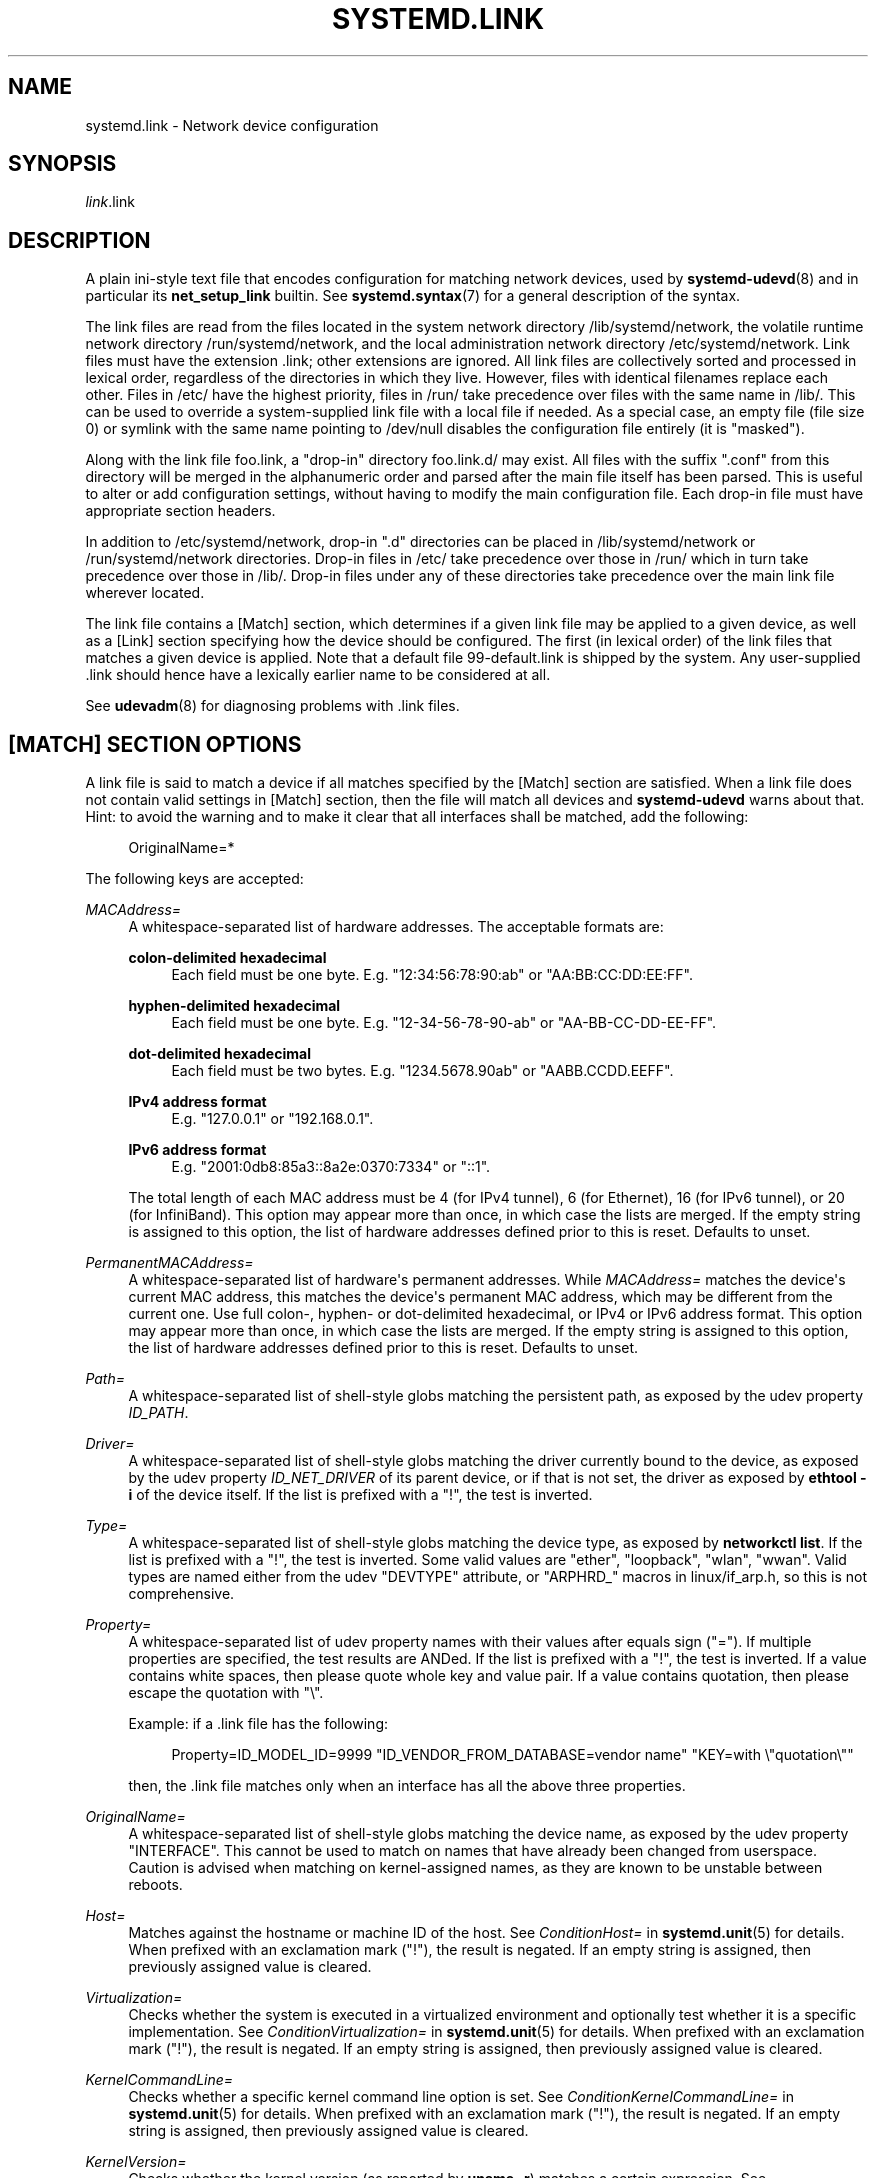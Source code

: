 '\" t
.TH "SYSTEMD\&.LINK" "5" "" "systemd 250" "systemd.link"
.\" -----------------------------------------------------------------
.\" * Define some portability stuff
.\" -----------------------------------------------------------------
.\" ~~~~~~~~~~~~~~~~~~~~~~~~~~~~~~~~~~~~~~~~~~~~~~~~~~~~~~~~~~~~~~~~~
.\" http://bugs.debian.org/507673
.\" http://lists.gnu.org/archive/html/groff/2009-02/msg00013.html
.\" ~~~~~~~~~~~~~~~~~~~~~~~~~~~~~~~~~~~~~~~~~~~~~~~~~~~~~~~~~~~~~~~~~
.ie \n(.g .ds Aq \(aq
.el       .ds Aq '
.\" -----------------------------------------------------------------
.\" * set default formatting
.\" -----------------------------------------------------------------
.\" disable hyphenation
.nh
.\" disable justification (adjust text to left margin only)
.ad l
.\" -----------------------------------------------------------------
.\" * MAIN CONTENT STARTS HERE *
.\" -----------------------------------------------------------------
.SH "NAME"
systemd.link \- Network device configuration
.SH "SYNOPSIS"
.PP
\fIlink\fR\&.link
.SH "DESCRIPTION"
.PP
A plain ini\-style text file that encodes configuration for matching network devices, used by
\fBsystemd-udevd\fR(8)
and in particular its
\fBnet_setup_link\fR
builtin\&. See
\fBsystemd.syntax\fR(7)
for a general description of the syntax\&.
.PP
The link files are read from the files located in the system network directory
/lib/systemd/network, the volatile runtime network directory
/run/systemd/network, and the local administration network directory
/etc/systemd/network\&. Link files must have the extension
\&.link; other extensions are ignored\&. All link files are collectively sorted and processed in lexical order, regardless of the directories in which they live\&. However, files with identical filenames replace each other\&. Files in
/etc/
have the highest priority, files in
/run/
take precedence over files with the same name in
/lib/\&. This can be used to override a system\-supplied link file with a local file if needed\&. As a special case, an empty file (file size 0) or symlink with the same name pointing to
/dev/null
disables the configuration file entirely (it is "masked")\&.
.PP
Along with the link file
foo\&.link, a "drop\-in" directory
foo\&.link\&.d/
may exist\&. All files with the suffix
"\&.conf"
from this directory will be merged in the alphanumeric order and parsed after the main file itself has been parsed\&. This is useful to alter or add configuration settings, without having to modify the main configuration file\&. Each drop\-in file must have appropriate section headers\&.
.PP
In addition to
/etc/systemd/network, drop\-in
"\&.d"
directories can be placed in
/lib/systemd/network
or
/run/systemd/network
directories\&. Drop\-in files in
/etc/
take precedence over those in
/run/
which in turn take precedence over those in
/lib/\&. Drop\-in files under any of these directories take precedence over the main link file wherever located\&.
.PP
The link file contains a [Match] section, which determines if a given link file may be applied to a given device, as well as a [Link] section specifying how the device should be configured\&. The first (in lexical order) of the link files that matches a given device is applied\&. Note that a default file
99\-default\&.link
is shipped by the system\&. Any user\-supplied
\&.link
should hence have a lexically earlier name to be considered at all\&.
.PP
See
\fBudevadm\fR(8)
for diagnosing problems with
\&.link
files\&.
.SH "[MATCH] SECTION OPTIONS"
.PP
A link file is said to match a device if all matches specified by the [Match] section are satisfied\&. When a link file does not contain valid settings in [Match] section, then the file will match all devices and
\fBsystemd\-udevd\fR
warns about that\&. Hint: to avoid the warning and to make it clear that all interfaces shall be matched, add the following:
.sp
.if n \{\
.RS 4
.\}
.nf
OriginalName=*
.fi
.if n \{\
.RE
.\}
.sp
The following keys are accepted:
.PP
\fIMACAddress=\fR
.RS 4
A whitespace\-separated list of hardware addresses\&. The acceptable formats are:
.PP
\fBcolon\-delimited hexadecimal\fR
.RS 4
Each field must be one byte\&. E\&.g\&.
"12:34:56:78:90:ab"
or
"AA:BB:CC:DD:EE:FF"\&.
.RE
.PP
\fBhyphen\-delimited hexadecimal\fR
.RS 4
Each field must be one byte\&. E\&.g\&.
"12\-34\-56\-78\-90\-ab"
or
"AA\-BB\-CC\-DD\-EE\-FF"\&.
.RE
.PP
\fBdot\-delimited hexadecimal\fR
.RS 4
Each field must be two bytes\&. E\&.g\&.
"1234\&.5678\&.90ab"
or
"AABB\&.CCDD\&.EEFF"\&.
.RE
.PP
\fBIPv4 address format\fR
.RS 4
E\&.g\&.
"127\&.0\&.0\&.1"
or
"192\&.168\&.0\&.1"\&.
.RE
.PP
\fBIPv6 address format\fR
.RS 4
E\&.g\&.
"2001:0db8:85a3::8a2e:0370:7334"
or
"::1"\&.
.RE
.sp
The total length of each MAC address must be 4 (for IPv4 tunnel), 6 (for Ethernet), 16 (for IPv6 tunnel), or 20 (for InfiniBand)\&. This option may appear more than once, in which case the lists are merged\&. If the empty string is assigned to this option, the list of hardware addresses defined prior to this is reset\&. Defaults to unset\&.
.RE
.PP
\fIPermanentMACAddress=\fR
.RS 4
A whitespace\-separated list of hardware\*(Aqs permanent addresses\&. While
\fIMACAddress=\fR
matches the device\*(Aqs current MAC address, this matches the device\*(Aqs permanent MAC address, which may be different from the current one\&. Use full colon\-, hyphen\- or dot\-delimited hexadecimal, or IPv4 or IPv6 address format\&. This option may appear more than once, in which case the lists are merged\&. If the empty string is assigned to this option, the list of hardware addresses defined prior to this is reset\&. Defaults to unset\&.
.RE
.PP
\fIPath=\fR
.RS 4
A whitespace\-separated list of shell\-style globs matching the persistent path, as exposed by the udev property
\fIID_PATH\fR\&.
.RE
.PP
\fIDriver=\fR
.RS 4
A whitespace\-separated list of shell\-style globs matching the driver currently bound to the device, as exposed by the udev property
\fIID_NET_DRIVER\fR
of its parent device, or if that is not set, the driver as exposed by
\fBethtool \-i\fR
of the device itself\&. If the list is prefixed with a "!", the test is inverted\&.
.RE
.PP
\fIType=\fR
.RS 4
A whitespace\-separated list of shell\-style globs matching the device type, as exposed by
\fBnetworkctl list\fR\&. If the list is prefixed with a "!", the test is inverted\&. Some valid values are
"ether",
"loopback",
"wlan",
"wwan"\&. Valid types are named either from the udev
"DEVTYPE"
attribute, or
"ARPHRD_"
macros in
linux/if_arp\&.h, so this is not comprehensive\&.
.RE
.PP
\fIProperty=\fR
.RS 4
A whitespace\-separated list of udev property names with their values after equals sign ("=")\&. If multiple properties are specified, the test results are ANDed\&. If the list is prefixed with a "!", the test is inverted\&. If a value contains white spaces, then please quote whole key and value pair\&. If a value contains quotation, then please escape the quotation with
"\e"\&.
.sp
Example: if a \&.link file has the following:
.sp
.if n \{\
.RS 4
.\}
.nf
Property=ID_MODEL_ID=9999 "ID_VENDOR_FROM_DATABASE=vendor name" "KEY=with \e"quotation\e""
.fi
.if n \{\
.RE
.\}
.sp
then, the \&.link file matches only when an interface has all the above three properties\&.
.RE
.PP
\fIOriginalName=\fR
.RS 4
A whitespace\-separated list of shell\-style globs matching the device name, as exposed by the udev property "INTERFACE"\&. This cannot be used to match on names that have already been changed from userspace\&. Caution is advised when matching on kernel\-assigned names, as they are known to be unstable between reboots\&.
.RE
.PP
\fIHost=\fR
.RS 4
Matches against the hostname or machine ID of the host\&. See
\fIConditionHost=\fR
in
\fBsystemd.unit\fR(5)
for details\&. When prefixed with an exclamation mark ("!"), the result is negated\&. If an empty string is assigned, then previously assigned value is cleared\&.
.RE
.PP
\fIVirtualization=\fR
.RS 4
Checks whether the system is executed in a virtualized environment and optionally test whether it is a specific implementation\&. See
\fIConditionVirtualization=\fR
in
\fBsystemd.unit\fR(5)
for details\&. When prefixed with an exclamation mark ("!"), the result is negated\&. If an empty string is assigned, then previously assigned value is cleared\&.
.RE
.PP
\fIKernelCommandLine=\fR
.RS 4
Checks whether a specific kernel command line option is set\&. See
\fIConditionKernelCommandLine=\fR
in
\fBsystemd.unit\fR(5)
for details\&. When prefixed with an exclamation mark ("!"), the result is negated\&. If an empty string is assigned, then previously assigned value is cleared\&.
.RE
.PP
\fIKernelVersion=\fR
.RS 4
Checks whether the kernel version (as reported by
\fBuname \-r\fR) matches a certain expression\&. See
\fIConditionKernelVersion=\fR
in
\fBsystemd.unit\fR(5)
for details\&. When prefixed with an exclamation mark ("!"), the result is negated\&. If an empty string is assigned, then previously assigned value is cleared\&.
.RE
.PP
\fIArchitecture=\fR
.RS 4
Checks whether the system is running on a specific architecture\&. See
\fIConditionArchitecture=\fR
in
\fBsystemd.unit\fR(5)
for details\&. When prefixed with an exclamation mark ("!"), the result is negated\&. If an empty string is assigned, then previously assigned value is cleared\&.
.RE
.PP
\fIFirmware=\fR
.RS 4
Checks whether the system is running on a machine with the specified firmware\&. See
\fIConditionFirmware=\fR
in
\fBsystemd.unit\fR(5)
for details\&. When prefixed with an exclamation mark ("!"), the result is negated\&. If an empty string is assigned, then previously assigned value is cleared\&.
.RE
.SH "[LINK] SECTION OPTIONS"
.PP
The [Link] section accepts the following keys:
.PP
\fIDescription=\fR
.RS 4
A description of the device\&.
.RE
.PP
\fIAlias=\fR
.RS 4
The
\fIifalias\fR
interface property is set to this value\&.
.RE
.PP
\fIMACAddressPolicy=\fR
.RS 4
The policy by which the MAC address should be set\&. The available policies are:
.PP
\fBpersistent\fR
.RS 4
If the hardware has a persistent MAC address, as most hardware should, and if it is used by the kernel, nothing is done\&. Otherwise, a new MAC address is generated which is guaranteed to be the same on every boot for the given machine and the given device, but which is otherwise random\&. This feature depends on ID_NET_NAME_* properties to exist for the link\&. On hardware where these properties are not set, the generation of a persistent MAC address will fail\&.
.RE
.PP
\fBrandom\fR
.RS 4
If the kernel is using a random MAC address, nothing is done\&. Otherwise, a new address is randomly generated each time the device appears, typically at boot\&. Either way, the random address will have the
"unicast"
and
"locally administered"
bits set\&.
.RE
.PP
\fBnone\fR
.RS 4
Keeps the MAC address assigned by the kernel\&. Or use the MAC address specified in
\fIMACAddress=\fR\&.
.RE
.sp
An empty string assignment is equivalent to setting
"none"\&.
.RE
.PP
\fIMACAddress=\fR
.RS 4
The interface MAC address to use\&. For this setting to take effect,
\fIMACAddressPolicy=\fR
must either be unset, empty, or
"none"\&.
.RE
.PP
\fINamePolicy=\fR
.RS 4
An ordered, space\-separated list of policies by which the interface name should be set\&.
\fINamePolicy=\fR
may be disabled by specifying
\fBnet\&.ifnames=0\fR
on the kernel command line\&. Each of the policies may fail, and the first successful one is used\&. The name is not set directly, but is exported to udev as the property
\fBID_NET_NAME\fR, which is, by default, used by a
\fBudev\fR(7), rule to set
\fINAME\fR\&. The available policies are:
.PP
\fBkernel\fR
.RS 4
If the kernel claims that the name it has set for a device is predictable, then no renaming is performed\&.
.RE
.PP
\fBdatabase\fR
.RS 4
The name is set based on entries in the udev\*(Aqs Hardware Database with the key
\fIID_NET_NAME_FROM_DATABASE\fR\&.
.RE
.PP
\fBonboard\fR
.RS 4
The name is set based on information given by the firmware for on\-board devices, as exported by the udev property
\fIID_NET_NAME_ONBOARD\fR\&. See
\fBsystemd.net-naming-scheme\fR(7)\&.
.RE
.PP
\fBslot\fR
.RS 4
The name is set based on information given by the firmware for hot\-plug devices, as exported by the udev property
\fIID_NET_NAME_SLOT\fR\&. See
\fBsystemd.net-naming-scheme\fR(7)\&.
.RE
.PP
\fBpath\fR
.RS 4
The name is set based on the device\*(Aqs physical location, as exported by the udev property
\fIID_NET_NAME_PATH\fR\&. See
\fBsystemd.net-naming-scheme\fR(7)\&.
.RE
.PP
\fBmac\fR
.RS 4
The name is set based on the device\*(Aqs persistent MAC address, as exported by the udev property
\fIID_NET_NAME_MAC\fR\&. See
\fBsystemd.net-naming-scheme\fR(7)\&.
.RE
.PP
\fBkeep\fR
.RS 4
If the device already had a name given by userspace (as part of creation of the device or a rename), keep it\&.
.RE
.RE
.PP
\fIName=\fR
.RS 4
The interface name to use\&. This option has lower precedence than
\fINamePolicy=\fR, so for this setting to take effect,
\fINamePolicy=\fR
must either be unset, empty, disabled, or all policies configured there must fail\&. Also see the example below with
"Name=dmz0"\&.
.sp
Note that specifying a name that the kernel might use for another interface (for example
"eth0") is dangerous because the name assignment done by udev will race with the assignment done by the kernel, and only one interface may use the name\&. Depending on the order of operations, either udev or the kernel will win, making the naming unpredictable\&. It is best to use some different prefix, for example
"internal0"/"external0"
or
"lan0"/"lan1"/"lan3"\&.
.RE
.PP
\fIAlternativeNamesPolicy=\fR
.RS 4
A space\-separated list of policies by which the interface\*(Aqs alternative names should be set\&. Each of the policies may fail, and all successful policies are used\&. The available policies are
"database",
"onboard",
"slot",
"path", and
"mac"\&. If the kernel does not support the alternative names, then this setting will be ignored\&.
.RE
.PP
\fIAlternativeName=\fR
.RS 4
The alternative interface name to use\&. This option can be specified multiple times\&. If the empty string is assigned to this option, the list is reset, and all prior assignments have no effect\&. If the kernel does not support the alternative names, then this setting will be ignored\&.
.RE
.PP
\fITransmitQueues=\fR
.RS 4
Specifies the device\*(Aqs number of transmit queues\&. An integer in the range 1\&...4096\&. When unset, the kernel\*(Aqs default will be used\&.
.RE
.PP
\fIReceiveQueues=\fR
.RS 4
Specifies the device\*(Aqs number of receive queues\&. An integer in the range 1\&...4096\&. When unset, the kernel\*(Aqs default will be used\&.
.RE
.PP
\fITransmitQueueLength=\fR
.RS 4
Specifies the transmit queue length of the device in number of packets\&. An unsigned integer in the range 0\&...4294967294\&. When unset, the kernel\*(Aqs default will be used\&.
.RE
.PP
\fIMTUBytes=\fR
.RS 4
The maximum transmission unit in bytes to set for the device\&. The usual suffixes K, M, G are supported and are understood to the base of 1024\&.
.RE
.PP
\fIBitsPerSecond=\fR
.RS 4
The speed to set for the device, the value is rounded down to the nearest Mbps\&. The usual suffixes K, M, G are supported and are understood to the base of 1000\&.
.RE
.PP
\fIDuplex=\fR
.RS 4
The duplex mode to set for the device\&. The accepted values are
\fBhalf\fR
and
\fBfull\fR\&.
.RE
.PP
\fIAutoNegotiation=\fR
.RS 4
Takes a boolean\&. If set to yes, automatic negotiation of transmission parameters is enabled\&. Autonegotiation is a procedure by which two connected ethernet devices choose common transmission parameters, such as speed, duplex mode, and flow control\&. When unset, the kernel\*(Aqs default will be used\&.
.sp
Note that if autonegotiation is enabled, speed and duplex settings are read\-only\&. If autonegotiation is disabled, speed and duplex settings are writable if the driver supports multiple link modes\&.
.RE
.PP
\fIWakeOnLan=\fR
.RS 4
The Wake\-on\-LAN policy to set for the device\&. Takes the special value
"off"
which disables Wake\-on\-LAN, or space separated list of the following words:
.PP
\fBphy\fR
.RS 4
Wake on PHY activity\&.
.RE
.PP
\fBunicast\fR
.RS 4
Wake on unicast messages\&.
.RE
.PP
\fBmulticast\fR
.RS 4
Wake on multicast messages\&.
.RE
.PP
\fBbroadcast\fR
.RS 4
Wake on broadcast messages\&.
.RE
.PP
\fBarp\fR
.RS 4
Wake on ARP\&.
.RE
.PP
\fBmagic\fR
.RS 4
Wake on receipt of a magic packet\&.
.RE
.PP
\fBsecureon\fR
.RS 4
Enable SecureOn password for MagicPacket\&. Implied when
\fIWakeOnLanPassword=\fR
is specified\&. If specified without
\fIWakeOnLanPassword=\fR
option, then the password is read from the credential
"\fILINK\fR\&.link\&.wol\&.password"
(e\&.g\&.,
"60\-foo\&.link\&.wol\&.password"), and if the credential not found, then read from
"wol\&.password"\&. See
\fILoadCredential=\fR/\fISetCredential=\fR
in
\fBsystemd.exec\fR(1)
for details\&. The password in the credential, must be 6 bytes in hex format with each byte separated by a colon (":") like an Ethernet MAC address, e\&.g\&.,
"aa:bb:cc:dd:ee:ff"\&.
.RE
.sp
Defaults to unset, and the device\*(Aqs default will be used\&. This setting can be specified multiple times\&. If an empty string is assigned, then the all previous assignments are cleared\&.
.RE
.PP
\fIWakeOnLanPassword=\fR
.RS 4
Specifies the SecureOn password for MagicPacket\&. Takes an absolute path to a regular file or an
\fBAF_UNIX\fR
stream socket, or the plain password\&. When a path to a regular file is specified, the password is read from it\&. When an
\fBAF_UNIX\fR
stream socket is specified, a connection is made to it and the password is read from it\&. The password must be 6 bytes in hex format with each byte separated by a colon (":") like an Ethernet MAC address, e\&.g\&.,
"aa:bb:cc:dd:ee:ff"\&. This implies
\fIWakeOnLan=secureon\fR\&. Defaults to unset, and the current value will not be changed\&.
.RE
.PP
\fIPort=\fR
.RS 4
The port option is used to select the device port\&. The supported values are:
.PP
\fBtp\fR
.RS 4
An Ethernet interface using Twisted\-Pair cable as the medium\&.
.RE
.PP
\fBaui\fR
.RS 4
Attachment Unit Interface (AUI)\&. Normally used with hubs\&.
.RE
.PP
\fBbnc\fR
.RS 4
An Ethernet interface using BNC connectors and co\-axial cable\&.
.RE
.PP
\fBmii\fR
.RS 4
An Ethernet interface using a Media Independent Interface (MII)\&.
.RE
.PP
\fBfibre\fR
.RS 4
An Ethernet interface using Optical Fibre as the medium\&.
.RE
.RE
.PP
\fIAdvertise=\fR
.RS 4
This sets what speeds and duplex modes of operation are advertised for auto\-negotiation\&. This implies
"AutoNegotiation=yes"\&. The supported values are:
.sp
.it 1 an-trap
.nr an-no-space-flag 1
.nr an-break-flag 1
.br
.B Table\ \&1.\ \&Supported advertise values
.TS
allbox tab(:);
lB lB lB.
T{
Advertise
T}:T{
Speed (Mbps)
T}:T{
Duplex Mode
T}
.T&
l l l
l l l
l l l
l l l
l l l
l l l
l l l
l l l
l l l
l l l
l l l
l l l
l l l
l l l.
T{
\fB10baset\-half\fR
T}:T{
10
T}:T{
half
T}
T{
\fB10baset\-full\fR
T}:T{
10
T}:T{
full
T}
T{
\fB100baset\-half\fR
T}:T{
100
T}:T{
half
T}
T{
\fB100baset\-full\fR
T}:T{
100
T}:T{
full
T}
T{
\fB1000baset\-half\fR
T}:T{
1000
T}:T{
half
T}
T{
\fB1000baset\-full\fR
T}:T{
1000
T}:T{
full
T}
T{
\fB10000baset\-full\fR
T}:T{
10000
T}:T{
full
T}
T{
\fB2500basex\-full\fR
T}:T{
2500
T}:T{
full
T}
T{
\fB1000basekx\-full\fR
T}:T{
1000
T}:T{
full
T}
T{
\fB10000basekx4\-full\fR
T}:T{
10000
T}:T{
full
T}
T{
\fB10000basekr\-full\fR
T}:T{
10000
T}:T{
full
T}
T{
\fB10000baser\-fec\fR
T}:T{
10000
T}:T{
full
T}
T{
\fB20000basemld2\-full\fR
T}:T{
20000
T}:T{
full
T}
T{
\fB20000basekr2\-full\fR
T}:T{
20000
T}:T{
full
T}
.TE
.sp 1
By default this is unset, i\&.e\&. all possible modes will be advertised\&. This option may be specified more than once, in which case all specified speeds and modes are advertised\&. If the empty string is assigned to this option, the list is reset, and all prior assignments have no effect\&.
.RE
.PP
\fIReceiveChecksumOffload=\fR
.RS 4
Takes a boolean\&. If set to true, hardware offload for checksumming of ingress network packets is enabled\&. When unset, the kernel\*(Aqs default will be used\&.
.RE
.PP
\fITransmitChecksumOffload=\fR
.RS 4
Takes a boolean\&. If set to true, hardware offload for checksumming of egress network packets is enabled\&. When unset, the kernel\*(Aqs default will be used\&.
.RE
.PP
\fITCPSegmentationOffload=\fR
.RS 4
Takes a boolean\&. If set to true, TCP Segmentation Offload (TSO) is enabled\&. When unset, the kernel\*(Aqs default will be used\&.
.RE
.PP
\fITCP6SegmentationOffload=\fR
.RS 4
Takes a boolean\&. If set to true, TCP6 Segmentation Offload (tx\-tcp6\-segmentation) is enabled\&. When unset, the kernel\*(Aqs default will be used\&.
.RE
.PP
\fIGenericSegmentationOffload=\fR
.RS 4
Takes a boolean\&. If set to true, Generic Segmentation Offload (GSO) is enabled\&. When unset, the kernel\*(Aqs default will be used\&.
.RE
.PP
\fIGenericReceiveOffload=\fR
.RS 4
Takes a boolean\&. If set to true, Generic Receive Offload (GRO) is enabled\&. When unset, the kernel\*(Aqs default will be used\&.
.RE
.PP
\fIGenericReceiveOffloadHardware=\fR
.RS 4
Takes a boolean\&. If set to true, hardware accelerated Generic Receive Offload (GRO) is enabled\&. When unset, the kernel\*(Aqs default will be used\&.
.RE
.PP
\fILargeReceiveOffload=\fR
.RS 4
Takes a boolean\&. If set to true, Large Receive Offload (LRO) is enabled\&. When unset, the kernel\*(Aqs default will be used\&.
.RE
.PP
\fIReceiveVLANCTAGHardwareAcceleration=\fR
.RS 4
Takes a boolean\&. If set to true, receive VLAN CTAG hardware acceleration is enabled\&. When unset, the kernel\*(Aqs default will be used\&.
.RE
.PP
\fITransmitVLANCTAGHardwareAcceleration=\fR
.RS 4
Takes a boolean\&. If set to true, transmit VLAN CTAG hardware acceleration is enabled\&. When unset, the kernel\*(Aqs default will be used\&.
.RE
.PP
\fIReceiveVLANCTAGFilter=\fR
.RS 4
Takes a boolean\&. If set to true, receive filtering on VLAN CTAGs is enabled\&. When unset, the kernel\*(Aqs default will be used\&.
.RE
.PP
\fITransmitVLANSTAGHardwareAcceleration=\fR
.RS 4
Takes a boolean\&. If set to true, transmit VLAN STAG hardware acceleration is enabled\&. When unset, the kernel\*(Aqs default will be used\&.
.RE
.PP
\fINTupleFilter=\fR
.RS 4
Takes a boolean\&. If set to true, receive N\-tuple filters and actions are enabled\&. When unset, the kernel\*(Aqs default will be used\&.
.RE
.PP
\fIRxChannels=\fR, \fITxChannels=\fR, \fIOtherChannels=\fR, \fICombinedChannels=\fR
.RS 4
Specifies the number of receive, transmit, other, or combined channels, respectively\&. Takes an unsigned integer in the range 1\&...4294967295 or
"max"\&. If set to
"max", the advertised maximum value of the hardware will be used\&. When unset, the number will not be changed\&. Defaults to unset\&.
.RE
.PP
\fIRxBufferSize=\fR, \fIRxMiniBufferSize=\fR, \fIRxJumboBufferSize=\fR, \fITxBufferSize=\fR
.RS 4
Specifies the maximum number of pending packets in the NIC receive buffer, mini receive buffer, jumbo receive buffer, or transmit buffer, respectively\&. Takes an unsigned integer in the range 1\&...4294967295 or
"max"\&. If set to
"max", the advertised maximum value of the hardware will be used\&. When unset, the number will not be changed\&. Defaults to unset\&.
.RE
.PP
\fIRxFlowControl=\fR
.RS 4
Takes a boolean\&. When set, enables receive flow control, also known as the ethernet receive PAUSE message (generate and send ethernet PAUSE frames)\&. When unset, the kernel\*(Aqs default will be used\&.
.RE
.PP
\fITxFlowControl=\fR
.RS 4
Takes a boolean\&. When set, enables transmit flow control, also known as the ethernet transmit PAUSE message (respond to received ethernet PAUSE frames)\&. When unset, the kernel\*(Aqs default will be used\&.
.RE
.PP
\fIAutoNegotiationFlowControl=\fR
.RS 4
Takes a boolean\&. When set, auto negotiation enables the interface to exchange state advertisements with the connected peer so that the two devices can agree on the ethernet PAUSE configuration\&. When unset, the kernel\*(Aqs default will be used\&.
.RE
.PP
\fIGenericSegmentOffloadMaxBytes=\fR
.RS 4
Specifies the maximum size of a Generic Segment Offload (GSO) packet the device should accept\&. The usual suffixes K, M, G are supported and are understood to the base of 1024\&. An unsigned integer in the range 1\&...65536\&. Defaults to unset\&.
.RE
.PP
\fIGenericSegmentOffloadMaxSegments=\fR
.RS 4
Specifies the maximum number of Generic Segment Offload (GSO) segments the device should accept\&. An unsigned integer in the range 1\&...65535\&. Defaults to unset\&.
.RE
.PP
\fIUseAdaptiveRxCoalesce=\fR, \fIUseAdaptiveTxCoalesce=\fR
.RS 4
Boolean properties that, when set, enable/disable adaptive Rx/Tx coalescing if the hardware supports it\&. When unset, the kernel\*(Aqs default will be used\&.
.RE
.PP
\fIRxCoalesceSec=\fR, \fIRxCoalesceIrqSec=\fR, \fIRxCoalesceLowSec=\fR, \fIRxCoalesceHighSec=\fR, \fITxCoalesceSec=\fR, \fITxCoalesceIrqSec=\fR, \fITxCoalesceLowSec=\fR, \fITxCoalesceHighSec=\fR
.RS 4
These properties configure the delay before Rx/Tx interrupts are generated after a packet is sent/received\&. The
"Irq"
properties come into effect when the host is servicing an IRQ\&. The
"Low"
and
"High"
properties come into effect when the packet rate drops below the low packet rate threshold or exceeds the high packet rate threshold respectively if adaptive Rx/Tx coalescing is enabled\&. When unset, the kernel\*(Aqs defaults will be used\&.
.RE
.PP
\fIRxMaxCoalescedFrames=\fR, \fIRxMaxCoalescedIrqFrames=\fR, \fIRxMaxCoalescedLowFrames=\fR, \fIRxMaxCoalescedHighFrames=\fR, \fITxMaxCoalescedFrames=\fR, \fITxMaxCoalescedIrqFrames=\fR, \fITxMaxCoalescedLowFrames=\fR, \fITxMaxCoalescedHighFrames=\fR
.RS 4
These properties configure the maximum number of frames that are sent/received before a Rx/Tx interrupt is generated\&. The
"Irq"
properties come into effect when the host is servicing an IRQ\&. The
"Low"
and
"High"
properties come into effect when the packet rate drops below the low packet rate threshold or exceeds the high packet rate threshold respectively if adaptive Rx/Tx coalescing is enabled\&. When unset, the kernel\*(Aqs defaults will be used\&.
.RE
.PP
\fICoalescePacketRateLow=\fR, \fICoalescePacketRateHigh=\fR
.RS 4
These properties configure the low and high packet rate (expressed in packets per second) threshold respectively and are used to determine when the corresponding coalescing settings for low and high packet rates come into effect if adaptive Rx/Tx coalescing is enabled\&. If unset, the kernel\*(Aqs defaults will be used\&.
.RE
.PP
\fICoalescePacketRateSampleIntervalSec=\fR
.RS 4
Configures how often to sample the packet rate used for adaptive Rx/Tx coalescing\&. This property cannot be zero\&. This lowest time granularity supported by this property is seconds\&. Partial seconds will be rounded up before being passed to the kernel\&. If unset, the kernel\*(Aqs default will be used\&.
.RE
.PP
\fIStatisticsBlockCoalesceSec=\fR
.RS 4
How long to delay driver in\-memory statistics block updates\&. If the driver does not have an in\-memory statistic block, this property is ignored\&. This property cannot be zero\&. If unset, the kernel\*(Aqs default will be used\&.
.RE
.SH "EXAMPLES"
.PP
\fBExample\ \&1.\ \&/lib/systemd/network/99\-default\&.link\fR
.PP
The link file
99\-default\&.link
that is shipped with systemd defines the default naming policy for links\&.
.sp
.if n \{\
.RS 4
.\}
.nf
[Link]
NamePolicy=kernel database onboard slot path
MACAddressPolicy=persistent
.fi
.if n \{\
.RE
.\}
.PP
\fBExample\ \&2.\ \&/etc/systemd/network/10\-dmz\&.link\fR
.PP
This example assigns the fixed name
"dmz0"
to the interface with the MAC address 00:a0:de:63:7a:e6:
.sp
.if n \{\
.RS 4
.\}
.nf
[Match]
MACAddress=00:a0:de:63:7a:e6

[Link]
Name=dmz0
.fi
.if n \{\
.RE
.\}
.PP
\fINamePolicy=\fR
is not set, so
\fIName=\fR
takes effect\&. We use the
"10\-"
prefix to order this file early in the list\&. Note that it needs to be before
"99\-link", i\&.e\&. it needs a numerical prefix, to have any effect at all\&.
.PP
\fBExample\ \&3.\ \&Debugging \fINamePolicy=\fR assignments\fR
.sp
.if n \{\
.RS 4
.\}
.nf
$ sudo SYSTEMD_LOG_LEVEL=debug udevadm test\-builtin net_setup_link /sys/class/net/hub0
\&...
Parsed configuration file /lib/systemd/network/99\-default\&.link
Parsed configuration file /etc/systemd/network/10\-eth0\&.link
ID_NET_DRIVER=cdc_ether
Config file /etc/systemd/network/10\-eth0\&.link applies to device hub0
link_config: autonegotiation is unset or enabled, the speed and duplex are not writable\&.
hub0: Device has name_assign_type=4
Using default interface naming scheme \*(Aqv240\*(Aq\&.
hub0: Policies didn\*(Aqt yield a name, using specified Name=hub0\&.
ID_NET_LINK_FILE=/etc/systemd/network/10\-eth0\&.link
ID_NET_NAME=hub0
\&...
.fi
.if n \{\
.RE
.\}
.PP
Explicit
\fIName=\fR
configuration wins in this case\&.
.sp
.if n \{\
.RS 4
.\}
.nf
sudo SYSTEMD_LOG_LEVEL=debug udevadm test\-builtin net_setup_link /sys/class/net/enp0s31f6
\&...
Parsed configuration file /lib/systemd/network/99\-default\&.link
Parsed configuration file /etc/systemd/network/10\-eth0\&.link
Created link configuration context\&.
ID_NET_DRIVER=e1000e
Config file /lib/systemd/network/99\-default\&.link applies to device enp0s31f6
link_config: autonegotiation is unset or enabled, the speed and duplex are not writable\&.
enp0s31f6: Device has name_assign_type=4
Using default interface naming scheme \*(Aqv240\*(Aq\&.
enp0s31f6: Policy *keep*: keeping existing userspace name
enp0s31f6: Device has addr_assign_type=0
enp0s31f6: MAC on the device already matches policy *persistent*
ID_NET_LINK_FILE=/lib/systemd/network/99\-default\&.link
\&...
.fi
.if n \{\
.RE
.\}
.PP
In this case, the interface was already renamed, so the
\fBkeep\fR
policy specified as the first option in
99\-default\&.link
means that the existing name is preserved\&. If
\fBkeep\fR
was removed, or if were in boot before the renaming has happened, we might get the following instead:
.sp
.if n \{\
.RS 4
.\}
.nf
enp0s31f6: Policy *path* yields "enp0s31f6"\&.
enp0s31f6: Device has addr_assign_type=0
enp0s31f6: MAC on the device already matches policy *persistent*
ID_NET_LINK_FILE=/lib/systemd/network/99\-default\&.link
ID_NET_NAME=enp0s31f6
\&...
.fi
.if n \{\
.RE
.\}
.PP
Please note that the details of output are subject to change\&.
.PP
\fBExample\ \&4.\ \&/etc/systemd/network/10\-internet\&.link\fR
.PP
This example assigns the fixed name
"internet0"
to the interface with the device path
"pci\-0000:00:1a\&.0\-*":
.sp
.if n \{\
.RS 4
.\}
.nf
[Match]
Path=pci\-0000:00:1a\&.0\-*

[Link]
Name=internet0
.fi
.if n \{\
.RE
.\}
.PP
\fBExample\ \&5.\ \&/etc/systemd/network/25\-wireless\&.link\fR
.PP
Here\*(Aqs an overly complex example that shows the use of a large number of [Match] and [Link] settings\&.
.sp
.if n \{\
.RS 4
.\}
.nf
[Match]
MACAddress=12:34:56:78:9a:bc
Driver=brcmsmac
Path=pci\-0000:02:00\&.0\-*
Type=wlan
Virtualization=no
Host=my\-laptop
Architecture=x86\-64

[Link]
Name=wireless0
MTUBytes=1450
BitsPerSecond=10M
WakeOnLan=magic
MACAddress=cb:a9:87:65:43:21
.fi
.if n \{\
.RE
.\}
.SH "SEE ALSO"
.PP
\fBsystemd-udevd.service\fR(8),
\fBudevadm\fR(8),
\fBsystemd.netdev\fR(5),
\fBsystemd.network\fR(5)
